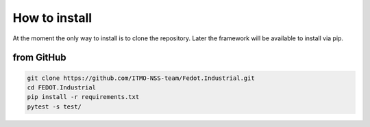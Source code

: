 .. _installation:

How to install
================

At the moment the only way to install is to clone the repository.
Later the framework will be available to install via pip.

from GitHub
------------------------

.. code-block:: console

    git clone https://github.com/ITMO-NSS-team/Fedot.Industrial.git
    cd FEDOT.Industrial
    pip install -r requirements.txt
    pytest -s test/
